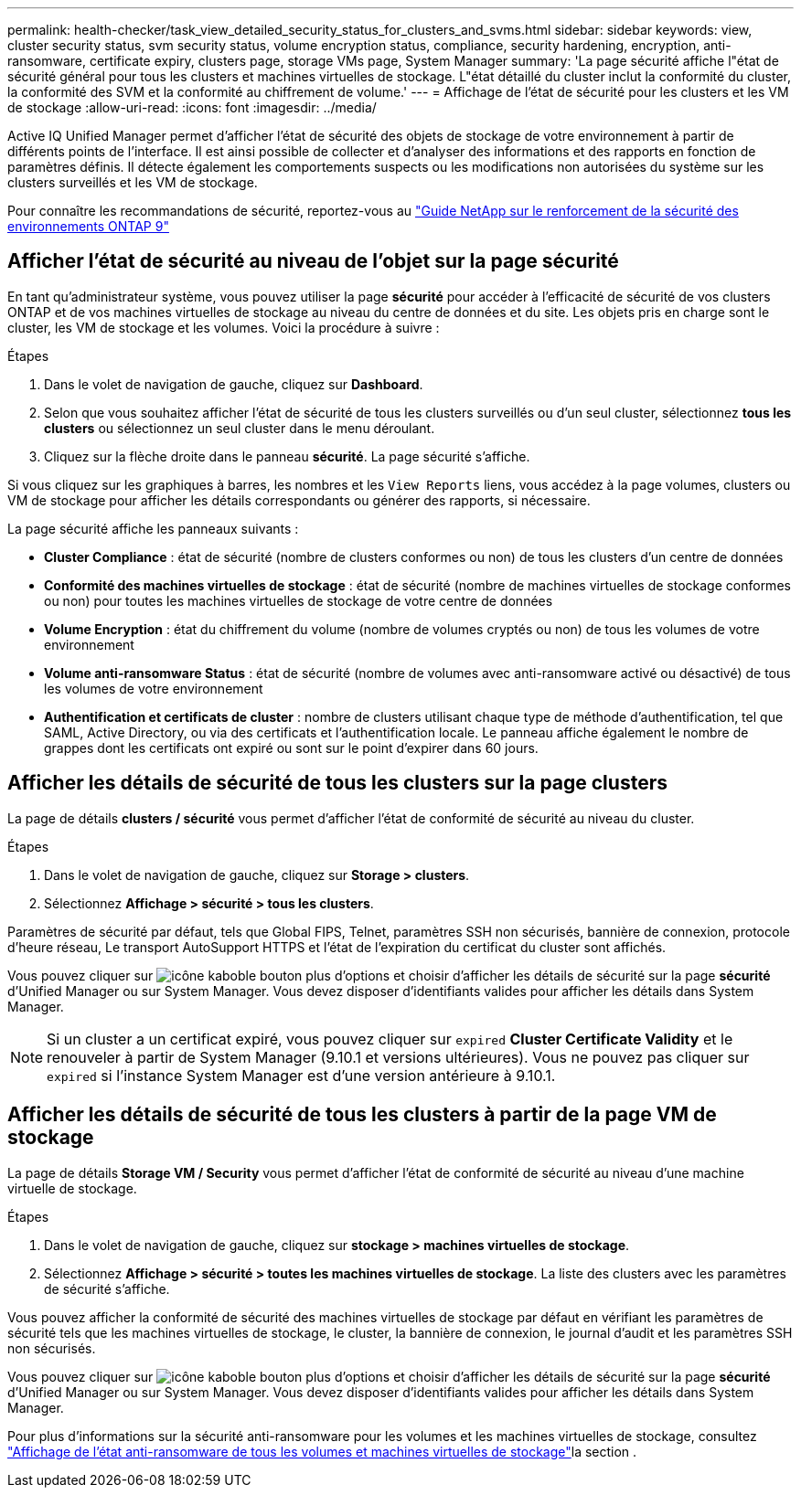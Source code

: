 ---
permalink: health-checker/task_view_detailed_security_status_for_clusters_and_svms.html 
sidebar: sidebar 
keywords: view, cluster security status, svm security status, volume encryption status, compliance, security hardening, encryption, anti-ransomware, certificate expiry, clusters page, storage VMs page, System Manager 
summary: 'La page sécurité affiche l"état de sécurité général pour tous les clusters et machines virtuelles de stockage. L"état détaillé du cluster inclut la conformité du cluster, la conformité des SVM et la conformité au chiffrement de volume.' 
---
= Affichage de l'état de sécurité pour les clusters et les VM de stockage
:allow-uri-read: 
:icons: font
:imagesdir: ../media/


[role="lead"]
Active IQ Unified Manager permet d'afficher l'état de sécurité des objets de stockage de votre environnement à partir de différents points de l'interface. Il est ainsi possible de collecter et d'analyser des informations et des rapports en fonction de paramètres définis. Il détecte également les comportements suspects ou les modifications non autorisées du système sur les clusters surveillés et les VM de stockage.

Pour connaître les recommandations de sécurité, reportez-vous au https://www.netapp.com/pdf.html?item=/media/10674-tr4569pdf.pdf["Guide NetApp sur le renforcement de la sécurité des environnements ONTAP 9"^]



== Afficher l'état de sécurité au niveau de l'objet sur la page sécurité

En tant qu'administrateur système, vous pouvez utiliser la page *sécurité* pour accéder à l'efficacité de sécurité de vos clusters ONTAP et de vos machines virtuelles de stockage au niveau du centre de données et du site. Les objets pris en charge sont le cluster, les VM de stockage et les volumes. Voici la procédure à suivre :

.Étapes
. Dans le volet de navigation de gauche, cliquez sur *Dashboard*.
. Selon que vous souhaitez afficher l'état de sécurité de tous les clusters surveillés ou d'un seul cluster, sélectionnez *tous les clusters* ou sélectionnez un seul cluster dans le menu déroulant.
. Cliquez sur la flèche droite dans le panneau *sécurité*. La page sécurité s'affiche.


Si vous cliquez sur les graphiques à barres, les nombres et les `View Reports` liens, vous accédez à la page volumes, clusters ou VM de stockage pour afficher les détails correspondants ou générer des rapports, si nécessaire.

La page sécurité affiche les panneaux suivants :

* *Cluster Compliance* : état de sécurité (nombre de clusters conformes ou non) de tous les clusters d'un centre de données
* *Conformité des machines virtuelles de stockage* : état de sécurité (nombre de machines virtuelles de stockage conformes ou non) pour toutes les machines virtuelles de stockage de votre centre de données
* *Volume Encryption* : état du chiffrement du volume (nombre de volumes cryptés ou non) de tous les volumes de votre environnement
* *Volume anti-ransomware Status* : état de sécurité (nombre de volumes avec anti-ransomware activé ou désactivé) de tous les volumes de votre environnement
* *Authentification et certificats de cluster* : nombre de clusters utilisant chaque type de méthode d'authentification, tel que SAML, Active Directory, ou via des certificats et l'authentification locale. Le panneau affiche également le nombre de grappes dont les certificats ont expiré ou sont sur le point d'expirer dans 60 jours.




== Afficher les détails de sécurité de tous les clusters sur la page clusters

La page de détails *clusters / sécurité* vous permet d'afficher l'état de conformité de sécurité au niveau du cluster.

.Étapes
. Dans le volet de navigation de gauche, cliquez sur *Storage > clusters*.
. Sélectionnez *Affichage > sécurité > tous les clusters*.


Paramètres de sécurité par défaut, tels que Global FIPS, Telnet, paramètres SSH non sécurisés, bannière de connexion, protocole d'heure réseau, Le transport AutoSupport HTTPS et l'état de l'expiration du certificat du cluster sont affichés.

Vous pouvez cliquer sur image:icon_kabob.gif["icône kabob"]le bouton plus d'options et choisir d'afficher les détails de sécurité sur la page *sécurité* d'Unified Manager ou sur System Manager. Vous devez disposer d'identifiants valides pour afficher les détails dans System Manager.


NOTE: Si un cluster a un certificat expiré, vous pouvez cliquer sur `expired` *Cluster Certificate Validity* et le renouveler à partir de System Manager (9.10.1 et versions ultérieures). Vous ne pouvez pas cliquer sur `expired` si l'instance System Manager est d'une version antérieure à 9.10.1.



== Afficher les détails de sécurité de tous les clusters à partir de la page VM de stockage

La page de détails *Storage VM / Security* vous permet d'afficher l'état de conformité de sécurité au niveau d'une machine virtuelle de stockage.

.Étapes
. Dans le volet de navigation de gauche, cliquez sur *stockage > machines virtuelles de stockage*.
. Sélectionnez *Affichage > sécurité > toutes les machines virtuelles de stockage*. La liste des clusters avec les paramètres de sécurité s'affiche.


Vous pouvez afficher la conformité de sécurité des machines virtuelles de stockage par défaut en vérifiant les paramètres de sécurité tels que les machines virtuelles de stockage, le cluster, la bannière de connexion, le journal d'audit et les paramètres SSH non sécurisés.

Vous pouvez cliquer sur image:icon_kabob.gif["icône kabob"]le bouton plus d'options et choisir d'afficher les détails de sécurité sur la page *sécurité* d'Unified Manager ou sur System Manager. Vous devez disposer d'identifiants valides pour afficher les détails dans System Manager.

Pour plus d'informations sur la sécurité anti-ransomware pour les volumes et les machines virtuelles de stockage, consultez link:../health-checker/task_view_antiransomware_status_of_all_volumes_storage_vms.html["Affichage de l'état anti-ransomware de tous les volumes et machines virtuelles de stockage"]la section .
